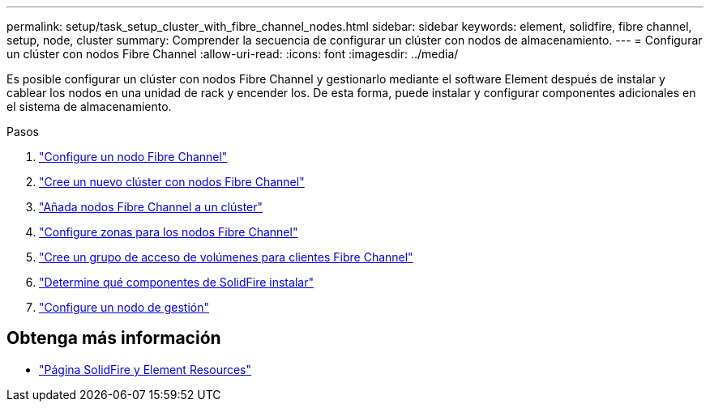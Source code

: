 ---
permalink: setup/task_setup_cluster_with_fibre_channel_nodes.html 
sidebar: sidebar 
keywords: element, solidfire, fibre channel, setup, node, cluster 
summary: Comprender la secuencia de configurar un clúster con nodos de almacenamiento. 
---
= Configurar un clúster con nodos Fibre Channel
:allow-uri-read: 
:icons: font
:imagesdir: ../media/


[role="lead"]
Es posible configurar un clúster con nodos Fibre Channel y gestionarlo mediante el software Element después de instalar y cablear los nodos en una unidad de rack y encender los. De esta forma, puede instalar y configurar componentes adicionales en el sistema de almacenamiento.

.Pasos
. link:../setup/concept_setup_fc_configure_a_fibre_channel_node.html["Configure un nodo Fibre Channel"]
. link:../setup/task_setup_fc_create_a_new_cluster_with_fibre_channel_nodes.html["Cree un nuevo clúster con nodos Fibre Channel"]
. link:../setup/task_setup_fc_add_fibre_channel_nodes_to_a_cluster.html["Añada nodos Fibre Channel a un clúster"]
. link:../setup/concept_setup_fc_set_up_zones_for_fibre_channel_nodes.html["Configure zonas para los nodos Fibre Channel"]
. link:../setup/task_setup_create_a_volume_access_group_for_fibre_channel_clients.html["Cree un grupo de acceso de volúmenes para clientes Fibre Channel"]
. link:../setup/task_setup_determine_which_solidfire_components_to_install.html["Determine qué componentes de SolidFire instalar"]
. link:../setup/task_setup_gh_redirect_set_up_a_management_node.html["Configure un nodo de gestión"]




== Obtenga más información

* https://www.netapp.com/data-storage/solidfire/documentation["Página SolidFire y Element Resources"^]

